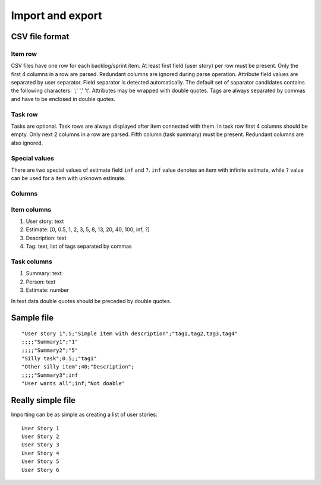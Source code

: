 #################
Import and export
#################

CSV file format
===============

Item row
--------

CSV files have one row for each backlog/sprint item. At least first field (user story)
per row must be present. Only the first 4 columns in a row are parsed. Redundant columns
are ignored during parse operation. Attribute field values are separated by user separator.
Field separator is detected automatically. The default set of saparator candidates contains
the following characters: ';' ',' '\t'. Attributes may be wrapped with double quotes. Tags
are always separated by commas and have to be enclosed in double quotes.

Task row
--------

Tasks are optional. Task rows are always displayed after item connected with them. In task
row first 4 columns should be empty. Only next 2 columns in a row are parsed. Fifth column
(task summary) must be present. Redundant columns are also ignored.

Special values
--------------

There are two special values of estimate field ``inf`` and ``?``. ``inf`` value
denotes an item with infinite estimate, while ``?`` value can be used for a item
with unknown estimate.

Columns
-------

Item columns
------------

#. User story: text
#. Estimate: [0, 0.5, 1, 2, 3, 5, 8, 13, 20, 40, 100, inf, ?]
#. Description: text
#. Tag: text, list of tags separated by commas

Task columns
------------

#. Summary: text
#. Person: text
#. Estimate: number

In text data double quotes should be preceded by double quotes.

Sample file
===========

::

    "User story 1";5;"Simple item with description";"tag1,tag2,tag3,tag4"
    ;;;;"Summary1";"1"
    ;;;;"Summary2";"5"
    "Silly task";0.5;;"tag1" 
    "Other silly item";40;"Description";
    ;;;;"Summary3";inf
    "User wants all";inf;"Not doable"

Really simple file
==================

Importing can be as simple as creating a list of user stories::

    User Story 1
    User Story 2
    User Story 3
    User Story 4
    User Story 5
    User Story 6
